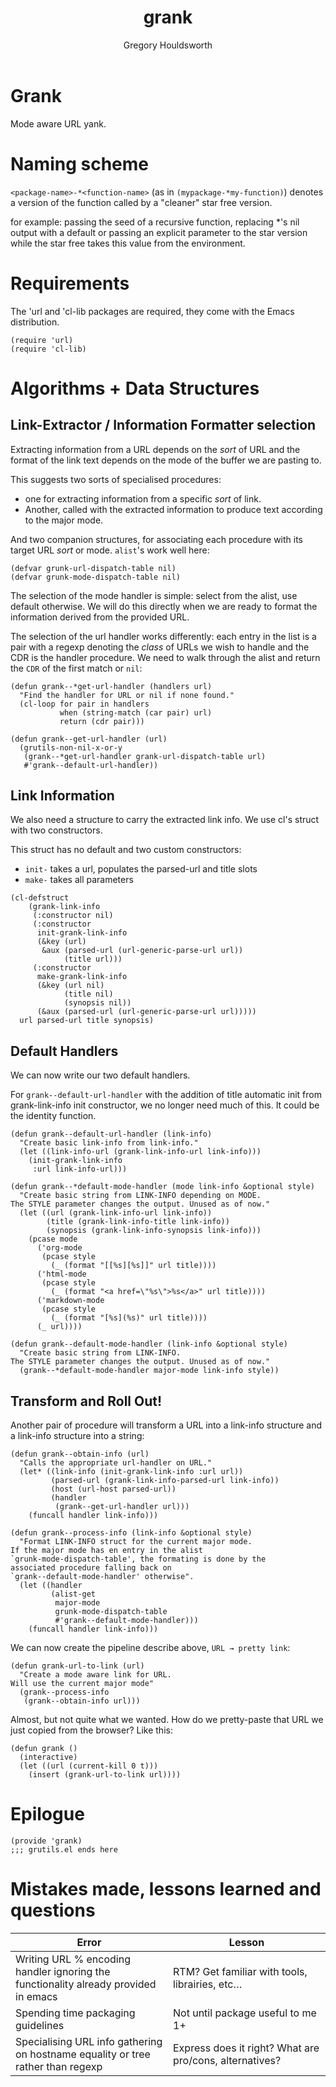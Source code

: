 #+AUTHOR: Gregory Houldsworth
#+TITLE: grank

* Grank

Mode aware URL yank.

* Naming scheme

~<package-name>-*<function-name>~
(as in ~(mypackage-*my-function)~)
denotes a version of the function called by a "cleaner" star
free version.

for example: passing the seed of a recursive function,
replacing *'s nil output with a default or passing an
explicit parameter to the star version while the star free
takes this value from the environment.

* Requirements

The 'url and 'cl-lib packages are required, they come with
the Emacs distribution.

#+begin_src elisp
(require 'url)
(require 'cl-lib)
#+end_src

* Algorithms + Data Structures

** Link-Extractor / Information Formatter selection

Extracting information from a URL depends on the /sort/ of
URL and the format of the link text depends on the mode of
the buffer we are pasting to.

This suggests two sorts of specialised procedures:

- one for extracting information from a specific /sort/ of
  link.
- Another, called with the extracted information
  to produce text according to the major mode.

And two companion structures, for associating each procedure
with its target URL /sort/ or mode. =alist='s work well here:

#+begin_src elisp
(defvar grunk-url-dispatch-table nil)
(defvar grunk-mode-dispatch-table nil)
#+end_src

The selection of the mode handler is simple: select from the
alist, use default otherwise. We will do this directly when
we are ready to format the information derived from the
provided URL.

The selection of the url handler works differently: each
entry in the list is a pair with a regexp denoting the
/class/ of URLs we wish to handle and the CDR is the handler
procedure. We need to walk through the alist and return the
~CDR~ of the first match or ~nil~:

#+begin_src elisp
(defun grank--*get-url-handler (handlers url)
  "Find the handler for URL or nil if none found."
  (cl-loop for pair in handlers
           when (string-match (car pair) url)
           return (cdr pair)))

(defun grank--get-url-handler (url)
  (grutils-non-nil-x-or-y
   (grank--*get-url-handler grank-url-dispatch-table url)
   #'grank--default-url-handler))
#+end_src

** Link Information

We also need a structure to carry the extracted link
info. We use cl's struct with two constructors.

This struct has no default and two custom constructors:

- ~init-~ takes a url, populates the parsed-url and title slots
- ~make-~ takes all parameters 

#+begin_src elisp
(cl-defstruct
    (grank-link-info
     (:constructor nil)
     (:constructor
      init-grank-link-info
      (&key (url)
       &aux (parsed-url (url-generic-parse-url url))
            (title url)))
     (:constructor
      make-grank-link-info
      (&key (url nil)
            (title nil)
            (synopsis nil))
      (&aux (parsed-url (url-generic-parse-url url)))))
  url parsed-url title synopsis)
#+end_src

** Default Handlers

We can now write our two default handlers.

For ~grank--default-url-handler~ with the addition of title
automatic init from grank-link-info init constructor, we no
longer need much of this. It could be the identity function.

#+begin_src elisp
(defun grank--default-url-handler (link-info)
  "Create basic link-info from link-info."
  (let ((link-info-url (grank-link-info-url link-info)))
    (init-grank-link-info
     :url link-info-url)))
#+end_src

#+begin_src elisp
(defun grank--*default-mode-handler (mode link-info &optional style)
  "Create basic string from LINK-INFO depending on MODE.
The STYLE parameter changes the output. Unused as of now."
  (let ((url (grank-link-info-url link-info))
        (title (grank-link-info-title link-info))
        (synopsis (grank-link-info-synopsis link-info)))
    (pcase mode
      ('org-mode
       (pcase style
         (_ (format "[[%s][%s]]" url title))))
      ('html-mode
       (pcase style
         (_ (format "<a href=\"%s\">%s</a>" url title))))
      ('markdown-mode
       (pcase style
         (_ (format "[%s](%s)" url title))))
      (_ url))))

(defun grank--default-mode-handler (link-info &optional style)
  "Create basic string from LINK-INFO.
The STYLE parameter changes the output. Unused as of now."
  (grank--*default-mode-handler major-mode link-info style))
#+end_src

** Transform and Roll Out!

Another pair of procedure will transform a URL into a
link-info structure and a link-info structure into a string:

#+begin_src elisp
(defun grank--obtain-info (url)
  "Calls the appropriate url-handler on URL."
  (let* ((link-info (init-grank-link-info :url url))
         (parsed-url (grank-link-info-parsed-url link-info))
         (host (url-host parsed-url))
         (handler
          (grank--get-url-handler url)))
    (funcall handler link-info)))

(defun grank--process-info (link-info &optional style)
  "Format LINK-INFO struct for the current major mode.
If the major mode has en entry in the alist
`grunk-mode-dispatch-table', the formating is done by the
associated procedure falling back on
`grank--default-mode-handler' otherwise".
  (let ((handler
         (alist-get
          major-mode
          grunk-mode-dispatch-table
          #'grank--default-mode-handler)))
    (funcall handler link-info)))
#+end_src

We can now create the pipeline describe above,
~URL → pretty link~:

#+begin_src elisp
(defun grank-url-to-link (url)
  "Create a mode aware link for URL.
Will use the current major mode"
  (grank--process-info
   (grank--obtain-info url)))
#+end_src

Almost, but not quite what we wanted. How do we pretty-paste
that URL we just copied from the browser? Like this:

#+begin_src elisp
(defun grank ()
  (interactive)
  (let ((url (current-kill 0 t)))
    (insert (grank-url-to-link url))))
#+end_src

* Epilogue

#+begin_src elisp
(provide 'grank)
;;; grutils.el ends here
#+end_src


* Mistakes made, lessons learned and questions

| Error                                                                               | Lesson                                           |
|-------------------------------------------------------------------------------------+--------------------------------------------------|
| <26>                                                                                | <26>                                             |
| Writing URL % encoding handler ignoring the functionality already provided in emacs | RTM? Get familiar with tools, librairies, etc... |
|-------------------------------------------------------------------------------------+--------------------------------------------------|
| Spending time packaging guidelines                                                  | Not until package useful to me 1+                |
|-------------------------------------------------------------------------------------+--------------------------------------------------|
| Specialising URL info gathering on hostname equality or tree rather than regexp     | Express does it right? What are pro/cons, alternatives? |
|-------------------------------------------------------------------------------------+--------------------------------------------------|
